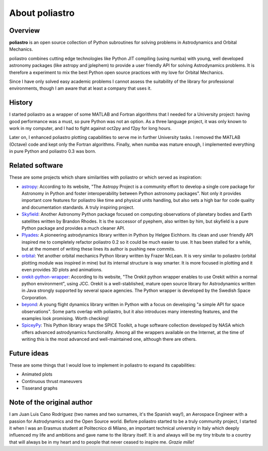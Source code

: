 About poliastro
===============

Overview
--------

**poliastro** is an open source collection of Python subroutines for solving
problems in Astrodynamics and Orbital Mechanics.

poliastro combines cutting edge technologies like Python JIT compiling
(using numba) with young, well developed astronomy packages (like astropy and
jplephem) to provide a user friendly API for solving Astrodynamics problems.
It is therefore a experiment to mix the best Python open source practices
with my love for Orbital Mechanics.

Since I have only solved easy academic problems I cannot assess the
suitability of the library for professional environments, though I am aware
that at least a company that uses it.

History
-------

I started poliastro as a wrapper of some MATLAB and Fortran algorithms that I
needed for a University project: having good performance was a must, so pure
Python was not an option. As a three language project, it was only known to
work in my computer, and I had to fight against oct2py and f2py for long
hours.

Later on, I enhanced poliastro plotting capabilities to serve me in further
University tasks. I removed the MATLAB (Octave) code and kept only the
Fortran algorithms. Finally, when numba was mature enough, I implemented
everything in pure Python and poliastro 0.3 was born.

Related software
----------------

These are some projects which share similarities with poliastro or which
served as inspiration:

* `astropy`_: According to its website, "The Astropy Project is a community
  effort to develop a single core package for Astronomy in Python and foster
  interoperability between Python astronomy packages". Not only it provides
  important core features for poliastro like time and physical units handling,
  but also sets a high bar for code quality and documentation standards. A
  truly inspiring project.
* `Skyfield`_: Another Astronomy Python package focused on computing
  observations of planetary bodies and Earth satellites written by Brandon
  Rhodes. It is the successor of pyephem, also written by him, but skyfield
  is a pure Python package and provides a much cleaner API.
* `Plyades`_: A pioneering astrodynamics library written in Python by Helgee
  Eichhorn. Its clean and user friendly API inspired me to completely refactor
  poliastro 0.2 so it could be much easier to use. It has been stalled for
  a while, but at the moment of writing these lines its author is pushing new
  commits.
* `orbital`_: Yet another orbital mechanics Python library written by Frazer
  McLean. It is very similar to poliastro (orbital plotting module was
  inspired in mine) but its internal structure is way smarter. It is more
  focused in plotting and it even provides 3D plots and animations.
* `orekit-python-wrapper`_: According to its website, "The Orekit python
  wrapper enables to use Orekit within a normal python environment", using
  JCC. Orekit is a well-stablished, mature open source library for
  Astrodynamics written in Java strongly supported by several space agencies.
  The Python wrapper is developed by the Swedish Space Corporation.
* `beyond`_: A young flight dynamics library written in Python with a focus
  on developing "a simple API for space observations". Some parts overlap
  with poliastro, but it also introduces many interesting features, and the
  examples look promising. Worth checking!
* `SpiceyPy`_: This Python library wraps the SPICE Toolkit, a huge software
  collection developed by NASA which offers advanced astrodynamics
  functionality. Among all the wrappers available on the Internet, at the
  time of writing this is the most advanced and well-maintained one,
  although there are others.

.. _astropy: http://www.astropy.org/
.. _Skyfield: https://rhodesmill.org/skyfield/
.. _Plyades: https://plyades.readthedocs.io/
.. _orbital: https://pythonhosted.org/OrbitalPy/
.. _orekit-python-wrapper: https://www.orekit.org/forge/projects/orekit-python-wrapper/wiki
.. _beyond: https://github.com/galactics/beyond/
.. _SpiceyPy: https://github.com/andrewannex/SpiceyPy

Future ideas
------------

These are some things that I would love to implement in poliastro to expand
its capabilities:

* Animated plots
* Continuous thrust maneuvers
* Tisserand graphs

Note of the original author
---------------------------

I am Juan Luis Cano Rodríguez (two names and two surnames, it's the Spanish
way!), an Aerospace Engineer with a passion for Astrodynamics
and the Open Source world. Before poliastro started to be a truly community
project, I started it when I was an Erasmus student
at Politecnico di Milano, an important technical university in Italy which
deeply influenced my life and ambitions and gave name to the library itself.
It is and always will be my tiny tribute to a country that will always be in
my heart and to people that never ceased to inspire me. *Grazie mille!*
